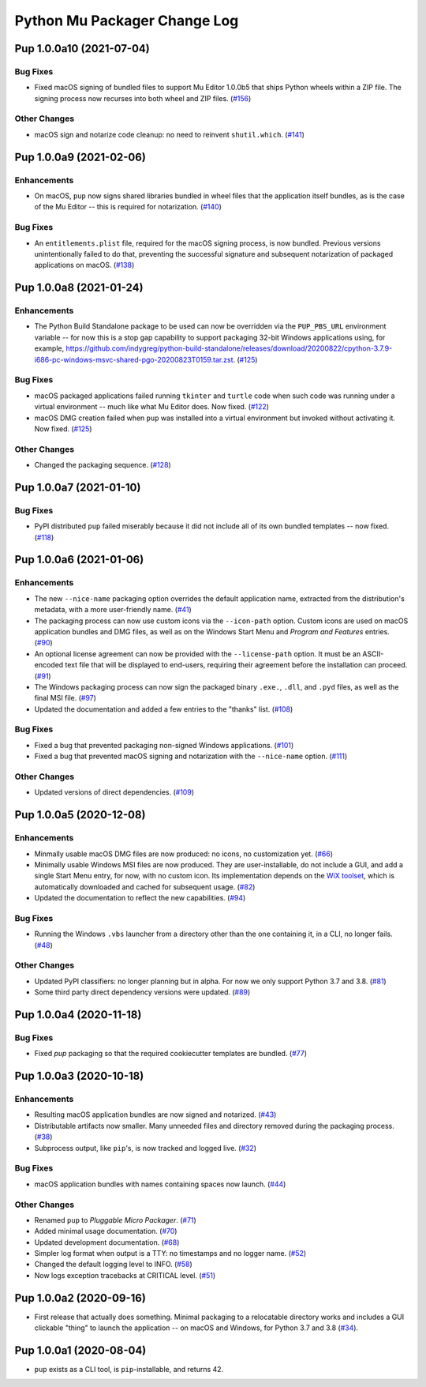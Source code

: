 Python Mu Packager Change Log
=============================

.. marker-start-of-change-log

.. towncrier release notes start

Pup 1.0.0a10 (2021-07-04)
-------------------------

Bug Fixes
^^^^^^^^^

- Fixed macOS signing of bundled files to support Mu Editor 1.0.0b5 that ships Python wheels within a ZIP file. The signing process now recurses into both wheel and ZIP files. (`#156 <https://github.com/mu-editor/pup/issues/156>`_)


Other Changes
^^^^^^^^^^^^^

- macOS sign and notarize code cleanup: no need to reinvent ``shutil.which``. (`#141 <https://github.com/mu-editor/pup/issues/141>`_)


Pup 1.0.0a9 (2021-02-06)
------------------------

Enhancements
^^^^^^^^^^^^

- On macOS,
  ``pup`` now signs shared libraries
  bundled in wheel files
  that the application itself bundles,
  as is the case of the Mu Editor
  -- this is required for notarization. (`#140 <https://github.com/mu-editor/pup/issues/140>`_)


Bug Fixes
^^^^^^^^^

- An ``entitlements.plist`` file,
  required for the macOS signing process,
  is now bundled.
  Previous versions unintentionally failed to do that,
  preventing the successful signature
  and subsequent notarization
  of packaged applications on macOS. (`#138 <https://github.com/mu-editor/pup/issues/138>`_)


Pup 1.0.0a8 (2021-01-24)
------------------------

Enhancements
^^^^^^^^^^^^

- The Python Build Standalone package to be used can now be overridden via the ``PUP_PBS_URL`` environment variable -- for now this is a stop gap capability to support packaging 32-bit Windows applications using, for example, `<https://github.com/indygreg/python-build-standalone/releases/download/20200822/cpython-3.7.9-i686-pc-windows-msvc-shared-pgo-20200823T0159.tar.zst>`_. (`#125 <https://github.com/mu-editor/pup/issues/125>`_)


Bug Fixes
^^^^^^^^^

- macOS packaged applications failed running ``tkinter`` and ``turtle`` code when such code was running under a virtual environment -- much like what Mu Editor does. Now fixed. (`#122 <https://github.com/mu-editor/pup/issues/122>`_)
- macOS DMG creation failed when ``pup`` was installed into a virtual environment but invoked without activating it. Now fixed. (`#125 <https://github.com/mu-editor/pup/issues/125>`_)


Other Changes
^^^^^^^^^^^^^

- Changed the packaging sequence. (`#128 <https://github.com/mu-editor/pup/issues/128>`_)


Pup 1.0.0a7 (2021-01-10)
------------------------

Bug Fixes
^^^^^^^^^

- PyPI distributed ``pup`` failed miserably because it did not include all of its own bundled templates -- now fixed. (`#118 <https://github.com/mu-editor/pup/issues/118>`_)


Pup 1.0.0a6 (2021-01-06)
------------------------

Enhancements
^^^^^^^^^^^^

- The new ``--nice-name`` packaging option overrides the default application name,
  extracted from the distribution's metadata,
  with a more user-friendly name. (`#41 <https://github.com/mu-editor/pup/issues/41>`_)
- The packaging process can now use custom icons via the ``--icon-path`` option.
  Custom icons are used on macOS application bundles and DMG files,
  as well as on the Windows Start Menu and *Program and Features* entries. (`#90 <https://github.com/mu-editor/pup/issues/90>`_)
- An optional license agreement can now be provided with the ``--license-path`` option.
  It must be an ASCII-encoded text file that will be displayed to end-users,
  requiring their agreement before the installation can proceed. (`#91 <https://github.com/mu-editor/pup/issues/91>`_)
- The Windows packaging process
  can now sign the packaged binary ``.exe.``, ``.dll``, and ``.pyd`` files,
  as well as the final MSI file. (`#97 <https://github.com/mu-editor/pup/issues/97>`_)
- Updated the documentation and added a few entries to the "thanks" list. (`#108 <https://github.com/mu-editor/pup/issues/108>`_)


Bug Fixes
^^^^^^^^^

- Fixed a bug that prevented packaging non-signed Windows applications. (`#101 <https://github.com/mu-editor/pup/issues/101>`_)
- Fixed a bug that prevented macOS signing and notarization with the ``--nice-name`` option. (`#111 <https://github.com/mu-editor/pup/issues/111>`_)


Other Changes
^^^^^^^^^^^^^

- Updated versions of direct dependencies. (`#109 <https://github.com/mu-editor/pup/issues/109>`_)


Pup 1.0.0a5 (2020-12-08)
------------------------

Enhancements
^^^^^^^^^^^^

- Minmally usable macOS DMG files are now produced:
  no icons,
  no customization yet. (`#66 <https://github.com/mu-editor/pup/issues/66>`_)
- Minimally usable Windows MSI files are now produced.
  They are user-installable,
  do not include a GUI,
  and add a single Start Menu entry,
  for now,
  with no custom icon.
  Its implementation depends on the `WiX toolset <https://wixtoolset.org>`_,
  which is automatically downloaded and cached for subsequent usage. (`#82 <https://github.com/mu-editor/pup/issues/82>`_)
- Updated the documentation to reflect the new capabilities. (`#94 <https://github.com/mu-editor/pup/issues/94>`_)


Bug Fixes
^^^^^^^^^

- Running the Windows ``.vbs`` launcher from a directory other than the one containing it,
  in a CLI,
  no longer fails. (`#48 <https://github.com/mu-editor/pup/issues/48>`_)


Other Changes
^^^^^^^^^^^^^

- Updated PyPI classifiers: no longer planning but in alpha.
  For now we only support Python 3.7 and 3.8. (`#81 <https://github.com/mu-editor/pup/issues/81>`_)
- Some third party direct dependency versions were updated. (`#89 <https://github.com/mu-editor/pup/issues/89>`_)


Pup 1.0.0a4 (2020-11-18)
------------------------

Bug Fixes
^^^^^^^^^

- Fixed `pup` packaging so that the required cookiecutter templates are bundled. (`#77 <https://github.com/mu-editor/pup/issues/77>`_)


Pup 1.0.0a3 (2020-10-18)
------------------------

Enhancements
^^^^^^^^^^^^

- Resulting macOS application bundles are now signed and notarized.
  (`#43 <https://github.com/mu-editor/pup/issues/43>`_)
- Distributable artifacts now smaller.
  Many unneeded files and directory removed during the packaging process.
  (`#38 <https://github.com/mu-editor/pup/issues/38>`_)
- Subprocess output,
  like ``pip``'s,
  is now tracked and logged live.
  (`#32 <https://github.com/mu-editor/pup/issues/32>`_)

Bug Fixes
^^^^^^^^^

- macOS application bundles with names containing spaces now launch.
  (`#44 <https://github.com/mu-editor/pup/issues/44>`_)


Other Changes
^^^^^^^^^^^^^

- Renamed ``pup`` to *Pluggable Micro Packager*.
  (`#71 <https://github.com/mu-editor/pup/issues/71>`_)
- Added minimal usage documentation.
  (`#70 <https://github.com/mu-editor/pup/issues/70>`_)
- Updated development documentation.
  (`#68 <https://github.com/mu-editor/pup/issues/68>`_)
- Simpler log format when output is a TTY: no timestamps and no logger name.
  (`#52 <https://github.com/mu-editor/pup/issues/52>`_)
- Changed the default logging level to INFO.
  (`#58 <https://github.com/mu-editor/pup/issues/58>`_)
- Now logs exception tracebacks at CRITICAL level.
  (`#51 <https://github.com/mu-editor/pup/issues/51>`_)


Pup 1.0.0a2 (2020-09-16)
------------------------

- First release that actually does something.
  Minimal packaging to a relocatable directory works
  and includes a GUI clickable "thing" to launch the application --
  on macOS and Windows,
  for Python 3.7 and 3.8
  (`#34 <https://github.com/mu-editor/pup/issues/34>`_).



Pup 1.0.0a1 (2020-08-04)
------------------------

- ``pup`` exists as a CLI tool, is ``pip``-installable, and returns 42.

